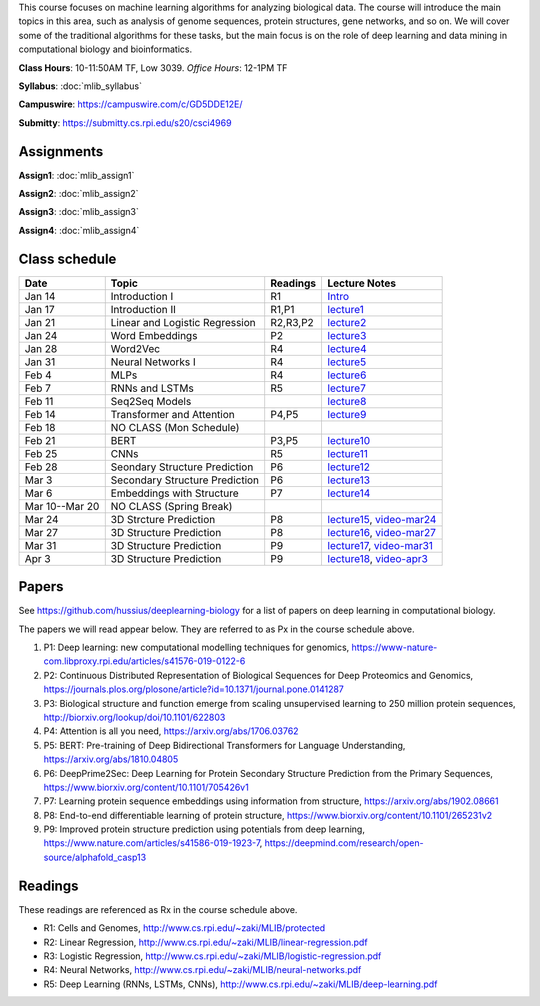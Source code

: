 .. title: CSCI4969-6969 Machine Learning in Bioinformatics 
.. slug: mlib
.. date: 2020-03-30 09:21:31 UTC-04:00
.. tags: 
.. category: 
.. link: 
.. description: 
.. type: text

This course focuses on machine learning algorithms for analyzing
biological data. The course will introduce the main topics in this area,
such as analysis of genome sequences, protein structures, gene networks,
and so on. We will cover some of the traditional algorithms for these
tasks, but the main focus is on the role of deep learning and data
mining in computational biology and bioinformatics.

**Class Hours**: 10-11:50AM TF, Low 3039. *Office Hours*: 12-1PM TF

**Syllabus**: :doc:`mlib_syllabus`

**Campuswire**: https://campuswire.com/c/GD5DDE12E/

**Submitty**: https://submitty.cs.rpi.edu/s20/csci4969


Assignments
-----------

**Assign1**: :doc:`mlib_assign1`

**Assign2**: :doc:`mlib_assign2`

**Assign3**: :doc:`mlib_assign3`

**Assign4**: :doc:`mlib_assign4`


Class schedule
--------------

+-----------------+---------------------------------+----------+------------------------------------------------------------------+
| Date            | Topic                           | Readings | Lecture Notes                                                    |
+=================+=================================+==========+==================================================================+
|  Jan 14         |  Introduction I                 | R1       | `Intro <http://www.cs.rpi.edu/~zaki/MLIB/intro.ppt>`_            |
+-----------------+---------------------------------+----------+------------------------------------------------------------------+
|  Jan 17         |  Introduction II                | R1,P1    | `lecture1 <http://www.cs.rpi.edu/~zaki/MLIB/lecture1.pdf>`_      |
+-----------------+---------------------------------+----------+------------------------------------------------------------------+
|  Jan 21         |  Linear and Logistic Regression | R2,R3,P2 | `lecture2 <http://www.cs.rpi.edu/~zaki/MLIB/lecture2.pdf>`_      |
+-----------------+---------------------------------+----------+------------------------------------------------------------------+
|  Jan 24         |  Word Embeddings                | P2       | `lecture3 <http://www.cs.rpi.edu/~zaki/MLIB/lecture3.pdf>`_      |
+-----------------+---------------------------------+----------+------------------------------------------------------------------+
|  Jan 28         | Word2Vec                        | R4       | `lecture4 <http://www.cs.rpi.edu/~zaki/MLIB/lecture3.pdf>`_      |
+-----------------+---------------------------------+----------+------------------------------------------------------------------+
|  Jan 31         | Neural Networks I               | R4       | `lecture5 <http://www.cs.rpi.edu/~zaki/MLIB/lecture5.pdf>`_      |
+-----------------+---------------------------------+----------+------------------------------------------------------------------+
|  Feb 4          | MLPs                            | R4       | `lecture6 <http://www.cs.rpi.edu/~zaki/MLIB/lecture6.pdf>`_      |
+-----------------+---------------------------------+----------+------------------------------------------------------------------+
|  Feb 7          | RNNs and LSTMs                  | R5       | `lecture7 <http://www.cs.rpi.edu/~zaki/MLIB/lecture7.pdf>`_      |
+-----------------+---------------------------------+----------+------------------------------------------------------------------+
|  Feb 11         | Seq2Seq Models                  |          | `lecture8 <http://www.cs.rpi.edu/~zaki/MLIB/lecture8.pdf>`_      |
+-----------------+---------------------------------+----------+------------------------------------------------------------------+
|  Feb 14         | Transformer and Attention       | P4,P5    | `lecture9 <http://www.cs.rpi.edu/~zaki/MLIB/lecture9.pdf>`_      |
+-----------------+---------------------------------+----------+------------------------------------------------------------------+
|  Feb 18         | NO CLASS (Mon Schedule)         |          |                                                                  |
+-----------------+---------------------------------+----------+------------------------------------------------------------------+
|  Feb 21         | BERT                            | P3,P5    | `lecture10 <http://www.cs.rpi.edu/~zaki/MLIB/lecture10.pdf>`_    |
+-----------------+---------------------------------+----------+------------------------------------------------------------------+
|  Feb 25         | CNNs                            | R5       | `lecture11 <http://www.cs.rpi.edu/~zaki/MLIB/lecture11.pdf>`_    |
+-----------------+---------------------------------+----------+------------------------------------------------------------------+
|  Feb 28         | Seondary Structure Prediction   | P6       | `lecture12 <http://www.cs.rpi.edu/~zaki/MLIB/lecture12.pdf>`_    |
+-----------------+---------------------------------+----------+------------------------------------------------------------------+
|  Mar 3          | Secondary Structure Prediction  | P6       | `lecture13 <http://www.cs.rpi.edu/~zaki/MLIB/lecture13.pdf>`_    |
+-----------------+---------------------------------+----------+------------------------------------------------------------------+
|  Mar 6          | Embeddings with Structure       | P7       | `lecture14 <http://www.cs.rpi.edu/~zaki/MLIB/lecture14.pdf>`_    |
+-----------------+---------------------------------+----------+------------------------------------------------------------------+
|  Mar 10--Mar 20 | NO CLASS (Spring Break)         |          |                                                                  |
+-----------------+---------------------------------+----------+------------------------------------------------------------------+
|  Mar 24         | 3D Strcture Prediction          | P8       | `lecture15 <http://www.cs.rpi.edu/~zaki/MLIB/lecture15.pdf>`_,   |
|                 |                                 |          | `video-mar24 <http://www.cs.rpi.edu/~zaki/MLIB/mlib-mar24.mkv>`_ |
+-----------------+---------------------------------+----------+------------------------------------------------------------------+
|  Mar 27         | 3D Structure Prediction         | P8       | `lecture16 <http://www.cs.rpi.edu/~zaki/MLIB/lecture16.pdf>`_,   |
|                 |                                 |          | `video-mar27 <http://www.cs.rpi.edu/~zaki/MLIB/mlib-mar24.mkv>`_ |
+-----------------+---------------------------------+----------+------------------------------------------------------------------+
|  Mar 31         | 3D Structure Prediction         | P9       | `lecture17 <http://www.cs.rpi.edu/~zaki/MLIB/lecture17.pdf>`_,   |
|                 |                                 |          | `video-mar31 <http://www.cs.rpi.edu/~zaki/MLIB/mlib-mar31.mkv>`_ |
+-----------------+---------------------------------+----------+------------------------------------------------------------------+
|  Apr 3          | 3D Structure Prediction         | P9       | `lecture18 <http://www.cs.rpi.edu/~zaki/MLIB/lecture18.pdf>`_,   |
|                 |                                 |          | `video-apr3 <http://www.cs.rpi.edu/~zaki/MLIB/mlib-apr3.mkv>`_   |
+-----------------+---------------------------------+----------+------------------------------------------------------------------+


Papers
------

See https://github.com/hussius/deeplearning-biology for a list of papers on deep learning in computational biology.

The papers we will read appear below. They are referred to as Px in the
course schedule above.

1. P1: Deep learning: new computational modelling techniques for genomics, https://www-nature-com.libproxy.rpi.edu/articles/s41576-019-0122-6
2. P2: Continuous Distributed Representation of Biological Sequences for Deep Proteomics and Genomics, https://journals.plos.org/plosone/article?id=10.1371/journal.pone.0141287
3. P3: Biological structure and function emerge from scaling unsupervised learning to 250 million protein sequences, http://biorxiv.org/lookup/doi/10.1101/622803
4. P4: Attention is all you need, https://arxiv.org/abs/1706.03762
5. P5: BERT: Pre-training of Deep Bidirectional Transformers for Language Understanding, https://arxiv.org/abs/1810.04805
6. P6: DeepPrime2Sec: Deep Learning for Protein Secondary Structure Prediction from the Primary Sequences, https://www.biorxiv.org/content/10.1101/705426v1 
7. P7: Learning protein sequence embeddings using information from structure, https://arxiv.org/abs/1902.08661 
8. P8: End-to-end differentiable learning of protein structure, https://www.biorxiv.org/content/10.1101/265231v2
9. P9: Improved protein structure prediction using potentials from deep learning,  https://www.nature.com/articles/s41586-019-1923-7, https://deepmind.com/research/open-source/alphafold_casp13


Readings
--------

These readings are referenced as Rx in the course schedule above.

* R1: Cells and Genomes, http://www.cs.rpi.edu/~zaki/MLIB/protected
* R2: Linear Regression, http://www.cs.rpi.edu/~zaki/MLIB/linear-regression.pdf
* R3: Logistic Regression, http://www.cs.rpi.edu/~zaki/MLIB/logistic-regression.pdf
* R4: Neural Networks, http://www.cs.rpi.edu/~zaki/MLIB/neural-networks.pdf
* R5: Deep Learning (RNNs, LSTMs, CNNs), http://www.cs.rpi.edu/~zaki/MLIB/deep-learning.pdf

